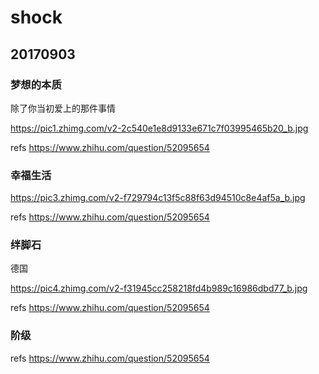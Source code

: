 * shock
** 20170903
*** 梦想的本质

除了你当初爱上的那件事情

https://pic1.zhimg.com/v2-2c540e1e8d9133e671c7f03995465b20_b.jpg

refs https://www.zhihu.com/question/52095654

*** 幸福生活

https://pic3.zhimg.com/v2-f729794c13f5c88f63d94510c8e4af5a_b.jpg

refs https://www.zhihu.com/question/52095654

*** 绊脚石
	
德国

https://pic4.zhimg.com/v2-f31945cc258218fd4b989c16986dbd77_b.jpg

refs https://www.zhihu.com/question/52095654

*** 阶级
	
[[./pics/阶级.png]]
	
refs https://www.zhihu.com/question/52095654
